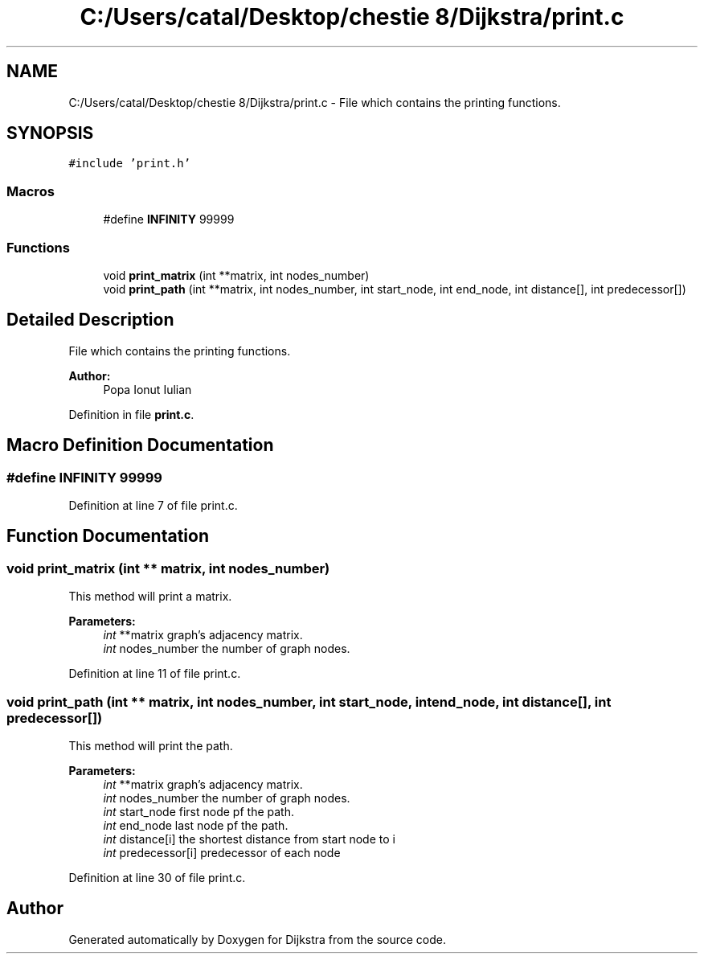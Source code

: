 .TH "C:/Users/catal/Desktop/chestie 8/Dijkstra/print.c" 3 "Tue Jun 5 2018" "Dijkstra" \" -*- nroff -*-
.ad l
.nh
.SH NAME
C:/Users/catal/Desktop/chestie 8/Dijkstra/print.c \- File which contains the printing functions\&.  

.SH SYNOPSIS
.br
.PP
\fC#include 'print\&.h'\fP
.br

.SS "Macros"

.in +1c
.ti -1c
.RI "#define \fBINFINITY\fP   99999"
.br
.in -1c
.SS "Functions"

.in +1c
.ti -1c
.RI "void \fBprint_matrix\fP (int **matrix, int nodes_number)"
.br
.ti -1c
.RI "void \fBprint_path\fP (int **matrix, int nodes_number, int start_node, int end_node, int distance[], int predecessor[])"
.br
.in -1c
.SH "Detailed Description"
.PP 
File which contains the printing functions\&. 


.PP
\fBAuthor:\fP
.RS 4
Popa Ionut Iulian 
.RE
.PP

.PP
Definition in file \fBprint\&.c\fP\&.
.SH "Macro Definition Documentation"
.PP 
.SS "#define INFINITY   99999"

.PP
Definition at line 7 of file print\&.c\&.
.SH "Function Documentation"
.PP 
.SS "void print_matrix (int ** matrix, int nodes_number)"
This method will print a matrix\&. 
.PP
\fBParameters:\fP
.RS 4
\fIint\fP **matrix graph's adjacency matrix\&. 
.br
\fIint\fP nodes_number the number of graph nodes\&. 
.RE
.PP

.PP
Definition at line 11 of file print\&.c\&.
.SS "void print_path (int ** matrix, int nodes_number, int start_node, int end_node, int distance[], int predecessor[])"
This method will print the path\&. 
.PP
\fBParameters:\fP
.RS 4
\fIint\fP **matrix graph's adjacency matrix\&. 
.br
\fIint\fP nodes_number the number of graph nodes\&. 
.br
\fIint\fP start_node first node pf the path\&. 
.br
\fIint\fP end_node last node pf the path\&. 
.br
\fIint\fP distance[i] the shortest distance from start node to i 
.br
\fIint\fP predecessor[i] predecessor of each node 
.RE
.PP

.PP
Definition at line 30 of file print\&.c\&.
.SH "Author"
.PP 
Generated automatically by Doxygen for Dijkstra from the source code\&.
